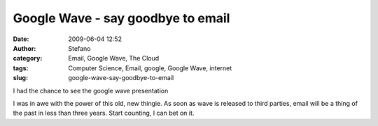 Google Wave - say goodbye to email
##################################
:date: 2009-06-04 12:52
:author: Stefano
:category: Email, Google Wave, The Cloud
:tags: Computer Science, Email, google, Google Wave, internet
:slug: google-wave-say-goodbye-to-email

I had the chance to see the google wave presentation

I was in awe with the power of this old, new thingie. As soon as wave is
released to third parties, email will be a thing of the past in less
than three years. Start counting, I can bet on it.
